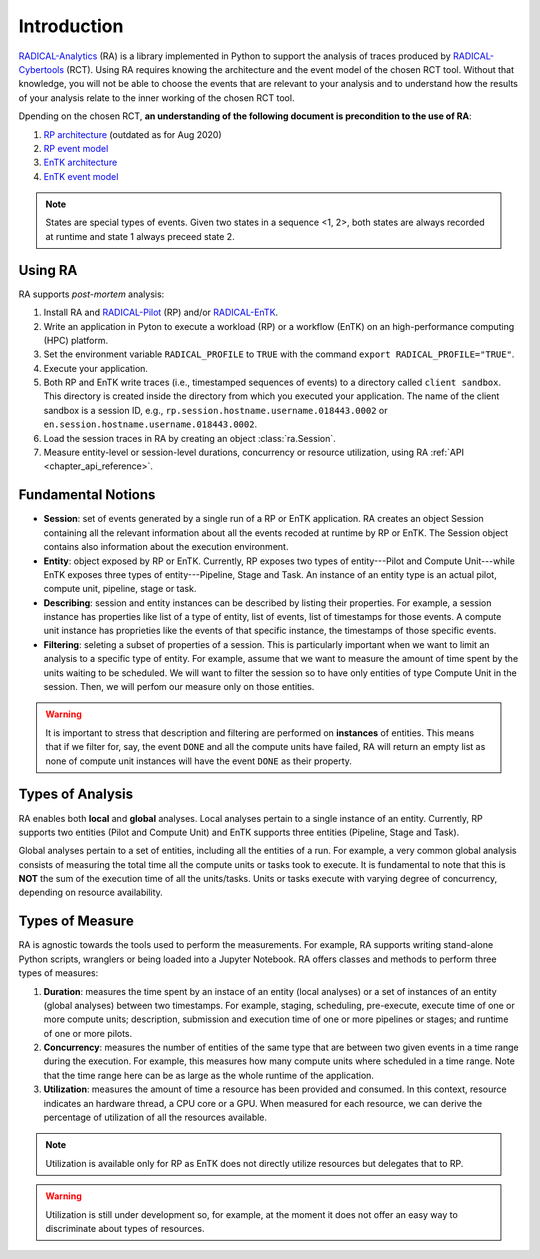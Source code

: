 .. _chapter_introduction:

Introduction
============

`RADICAL-Analytics <https://github.com/radical-cybertools/radical.analytics>`_ (RA) is a library implemented in Python to support the analysis of traces produced by `RADICAL-Cybertools <https://radical-cybertools.github.io/>`_ (RCT). Using RA requires knowing the architecture and the event model of the chosen RCT tool. Without that knowledge, you will not be able to choose the events that are relevant to your analysis and to understand how the results of your analysis relate to the inner working of the chosen RCT tool. 

Dpending on the chosen RCT, **an understanding of the following document is precondition to the use of RA**:

#. `RP architecture <https://github.com/radical-cybertools/radical.pilot/wiki/Architecture>`_ (outdated as for Aug 2020)
#. `RP event model <https://github.com/radical-cybertools/radical.pilot/blob/devel/docs/source/events.md>`_ 
#. `EnTK architecture <https://radicalentk.readthedocs.io/en/latest/entk.html#architecture>`_ 
#. `EnTK event model <https://radicalentk.readthedocs.io/en/latest/dev_docs/uml.html#events-recorded>`_ 

.. note:: States are special types of events. Given two states in a sequence <1, 2>, both states are always recorded at runtime and state 1 always preceed state 2.

Using RA
--------

RA supports *post-mortem* analysis:

#. Install RA and `RADICAL-Pilot <https://github.com/radical-cybertools/radical.pilot>`_ (RP) and/or `RADICAL-EnTK <https://github.com/radical-cybertools/radical.entk>`_.
#. Write an application in Pyton to execute a workload (RP) or a workflow (EnTK) on an high-performance computing (HPC) platform.
#. Set the environment variable ``RADICAL_PROFILE`` to ``TRUE`` with the command ``export RADICAL_PROFILE="TRUE"``.
#. Execute your application. 
#. Both RP and EnTK write traces (i.e., timestamped sequences of events) to a  directory called ``client sandbox``. This directory is created inside the directory from which you executed your application. The name of the client sandbox is a session ID, e.g., ``rp.session.hostname.username.018443.0002`` or ``en.session.hostname.username.018443.0002``.
#. Load the session traces in RA by creating an object :class:`ra.Session`.
#. Measure entity-level or session-level durations, concurrency or resource utilization, using RA :ref:`API <chapter_api_reference>`.

Fundamental Notions
-------------------

* **Session**: set of events generated by a single run of a RP or EnTK application. RA creates an object Session containing all the relevant information about all the events recoded at runtime by RP or EnTK. The Session object contains also information about the execution environment.
* **Entity**: object exposed by RP or EnTK. Currently, RP exposes two types of entity---Pilot and Compute Unit---while EnTK exposes three types of entity---Pipeline, Stage and Task. An instance of an entity type is an actual pilot, compute unit, pipeline, stage or task.
* **Describing**: session and entity instances can be described by listing their properties. For example, a session instance has properties like list of a type of entity, list of events, list of timestamps for those events. A compute unit instance has proprieties like the events of that specific instance, the timestamps of those specific events. 
* **Filtering**: seleting a subset of properties of a session. This is particularly important when we want to limit an analysis to a specific type of entity. For example, assume that we want to measure the amount of time spent by the units waiting to be scheduled. We will want to filter the session so to have only entities of type Compute Unit in the session. Then, we will perfom our measure only on those entities.

.. warning:: It is important to stress that description and filtering are performed on **instances** of entities. This means that if we filter for, say, the event ``DONE`` and all the compute units have failed, RA will return an empty list as none of compute unit instances will have the event ``DONE`` as their property.


Types of Analysis
-----------------

RA enables both **local** and **global** analyses. Local analyses pertain to a single instance of an entity. Currently, RP supports two entities (Pilot and Compute Unit) and EnTK supports three entities (Pipeline, Stage and Task). 

Global analyses pertain to a set of entities, including all the entities of a run. For example, a very common global analysis consists of measuring the total time all the compute units or tasks took to execute. It is fundamental to note that this is **NOT** the sum of the execution time of all the units/tasks. Units or tasks execute with varying degree of concurrency, depending on resource availability.

Types of Measure
----------------

RA is agnostic towards the tools used to perform the measurements. For example, RA supports writing stand-alone Python scripts, wranglers or being loaded into a Jupyter Notebook. RA offers classes and methods to perform three types of measures:

#. **Duration**: measures the time spent by an instace of an entity (local analyses) or a set of instances of an entity (global analyses) between two timestamps. For example, staging, scheduling, pre-execute, execute time of one or more compute units; description, submission and execution time of one or more pipelines or stages; and runtime of one or more pilots.
#. **Concurrency**: measures the number of entities of the same type that are between two given events in a time range during the execution. For example, this measures how many compute units where scheduled in a time range. Note that the time range here can be as large as the whole runtime of the application.
#. **Utilization**: measures the amount of time a resource has been provided and consumed. In this context, resource indicates an hardware thread, a CPU core or a GPU. When measured for each resource, we can derive the percentage of utilization of all the resources available.

.. note:: Utilization is available only for RP as EnTK does not directly utilize resources but delegates that to RP.

.. warning:: Utilization is still under development so, for example, at the moment it does not offer an easy way to discriminate about types of resources.
